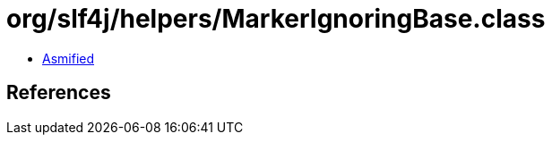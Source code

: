 = org/slf4j/helpers/MarkerIgnoringBase.class

 - link:MarkerIgnoringBase-asmified.java[Asmified]

== References

